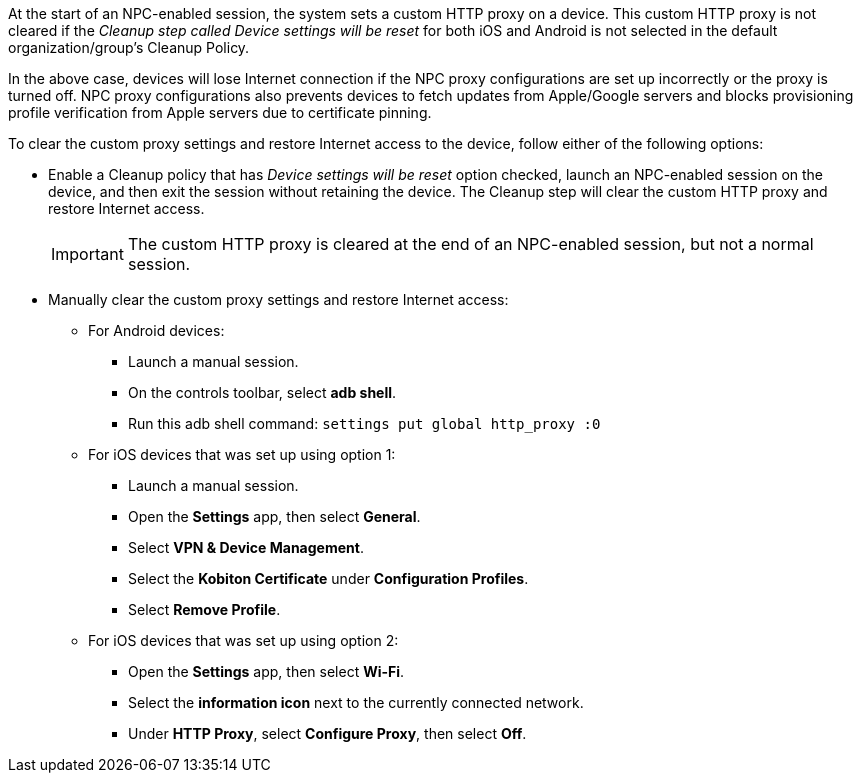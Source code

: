 At the start of an NPC-enabled session, the system sets a custom HTTP proxy on a device. This custom HTTP proxy is not cleared if the _Cleanup step called Device settings will be reset_ for both iOS and Android is not selected in the default organization/group’s Cleanup Policy.

In the above case, devices will lose Internet connection if the NPC proxy configurations are set up incorrectly or the proxy is turned off. NPC proxy configurations also prevents devices to fetch updates from Apple/Google servers and blocks provisioning profile verification from Apple servers due to certificate pinning.

To clear the custom proxy settings and restore Internet access to the device, follow either of the following options:

* Enable a Cleanup policy that has _Device settings will be reset_ option checked, launch an NPC-enabled session on the device, and then exit the session without retaining the device. The Cleanup step will clear the custom HTTP proxy and restore Internet access.

+

[IMPORTANT]
The custom HTTP proxy is cleared at the end of an NPC-enabled session, but not a normal session.

* Manually clear the custom proxy settings and restore Internet access:

** For Android devices:

*** Launch a manual session.

*** On the controls toolbar, select *adb shell*.

*** Run this adb shell command: `settings put global http_proxy :0`

** For iOS devices that was set up using option 1:

*** Launch a manual session.

*** Open the *Settings* app, then select *General*.

*** Select *VPN & Device Management*.

*** Select the *Kobiton Certificate* under *Configuration Profiles*.

*** Select *Remove Profile*.

** For iOS devices that was set up using option 2:

*** Open the *Settings* app, then select *Wi-Fi*.

*** Select the *information icon* next to the currently connected network.

*** Under *HTTP Proxy*, select *Configure Proxy*, then select *Off*.